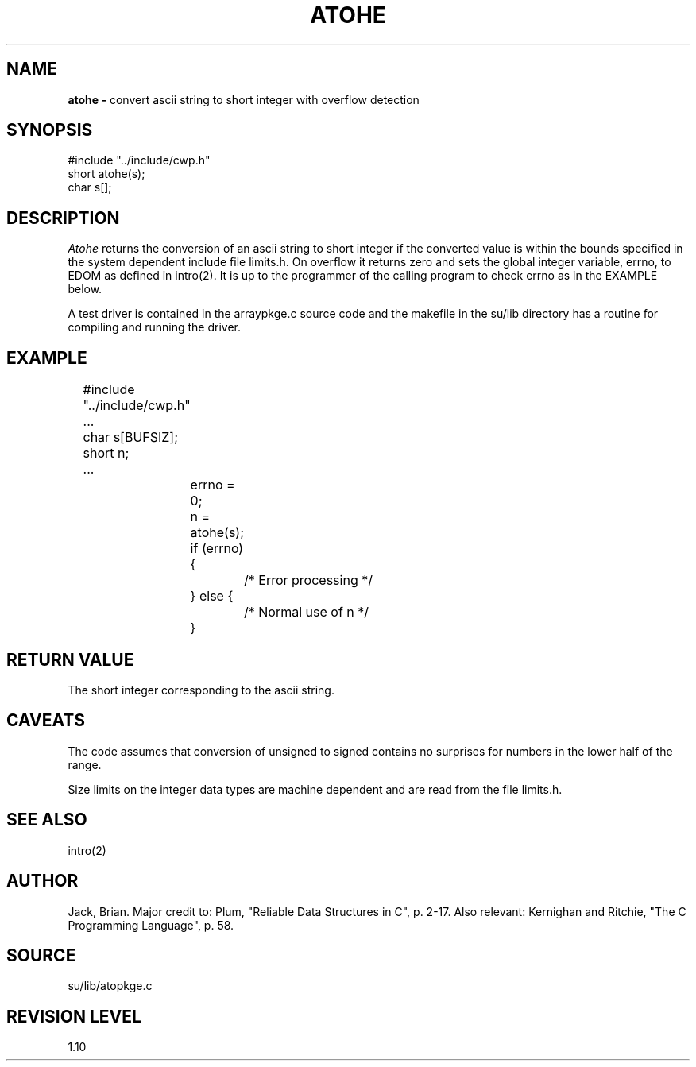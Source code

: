 .TH ATOHE 3SU SU
.SH NAME
.B atohe \-
convert ascii string to short integer with overflow detection
.SH SYNOPSIS
.nf
#include "../include/cwp.h"
short atohe(s);
char s[];
.SH DESCRIPTION
.I Atohe
returns the conversion of an ascii string to short integer if the converted
value is within the bounds specified in the system dependent
include file limits.h.  On overflow it returns zero
and sets the global integer variable, errno, to EDOM as defined
in intro(2).  It is up to the programmer of the calling program
to check errno as in the EXAMPLE below.
.P
A test driver is contained in the arraypkge.c source code and the
makefile in the su/lib directory has a routine for compiling and
running the driver.
.SH EXAMPLE
.na
.nf
	#include "../include/cwp.h"
	...
	char s[BUFSIZ];
	short n;
	...
		errno = 0;
		n = atohe(s);
		if (errno) {
			/* Error processing */
		} else {
			/* Normal use of n */
		}
.fi
.ad
.SH RETURN VALUE
The short integer corresponding to the ascii string.
.SH CAVEATS
The code assumes that conversion of unsigned to signed contains no
surprises for numbers in the lower half of the range.
.P
Size limits on the integer data types are machine dependent and
are read from the file limits.h.
.SH SEE ALSO
intro(2)
.SH AUTHOR
Jack, Brian.  Major credit to: Plum, "Reliable Data Structures in C",
p. 2-17.  Also relevant: Kernighan and Ritchie, "The C Programming
Language", p. 58.
.SH SOURCE
su/lib/atopkge.c
.SH REVISION LEVEL
1.10
